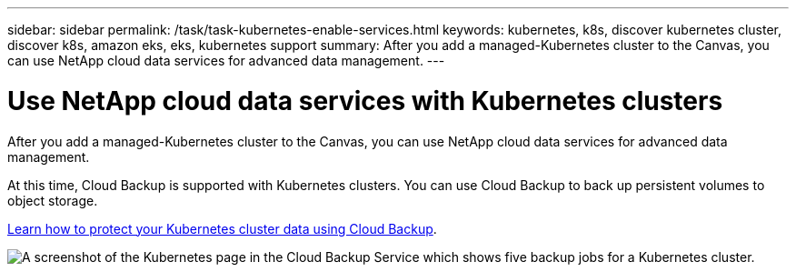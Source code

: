 ---
sidebar: sidebar
permalink: /task/task-kubernetes-enable-services.html
keywords: kubernetes, k8s, discover kubernetes cluster, discover k8s, amazon eks, eks, kubernetes support
summary: After you add a managed-Kubernetes cluster to the Canvas, you can use NetApp cloud data services for advanced data management.
---

= Use NetApp cloud data services with Kubernetes clusters
:hardbreaks:
:nofooter:
:icons: font
:linkattrs:
:imagesdir: ../media/

[.lead]
After you add a managed-Kubernetes cluster to the Canvas, you can use NetApp cloud data services for advanced data management.

At this time, Cloud Backup is supported with Kubernetes clusters. You can use Cloud Backup to back up persistent volumes to object storage.

link:https://docs.netapp.com/us-en/cloud-manager-backup-restore/concept-kubernetes-backup-to-cloud.html[Learn how to protect your Kubernetes cluster data using Cloud Backup^].

image:screenshot-kubernetes-backup.png[A screenshot of the Kubernetes page in the Cloud Backup Service which shows five backup jobs for a Kubernetes cluster.]

